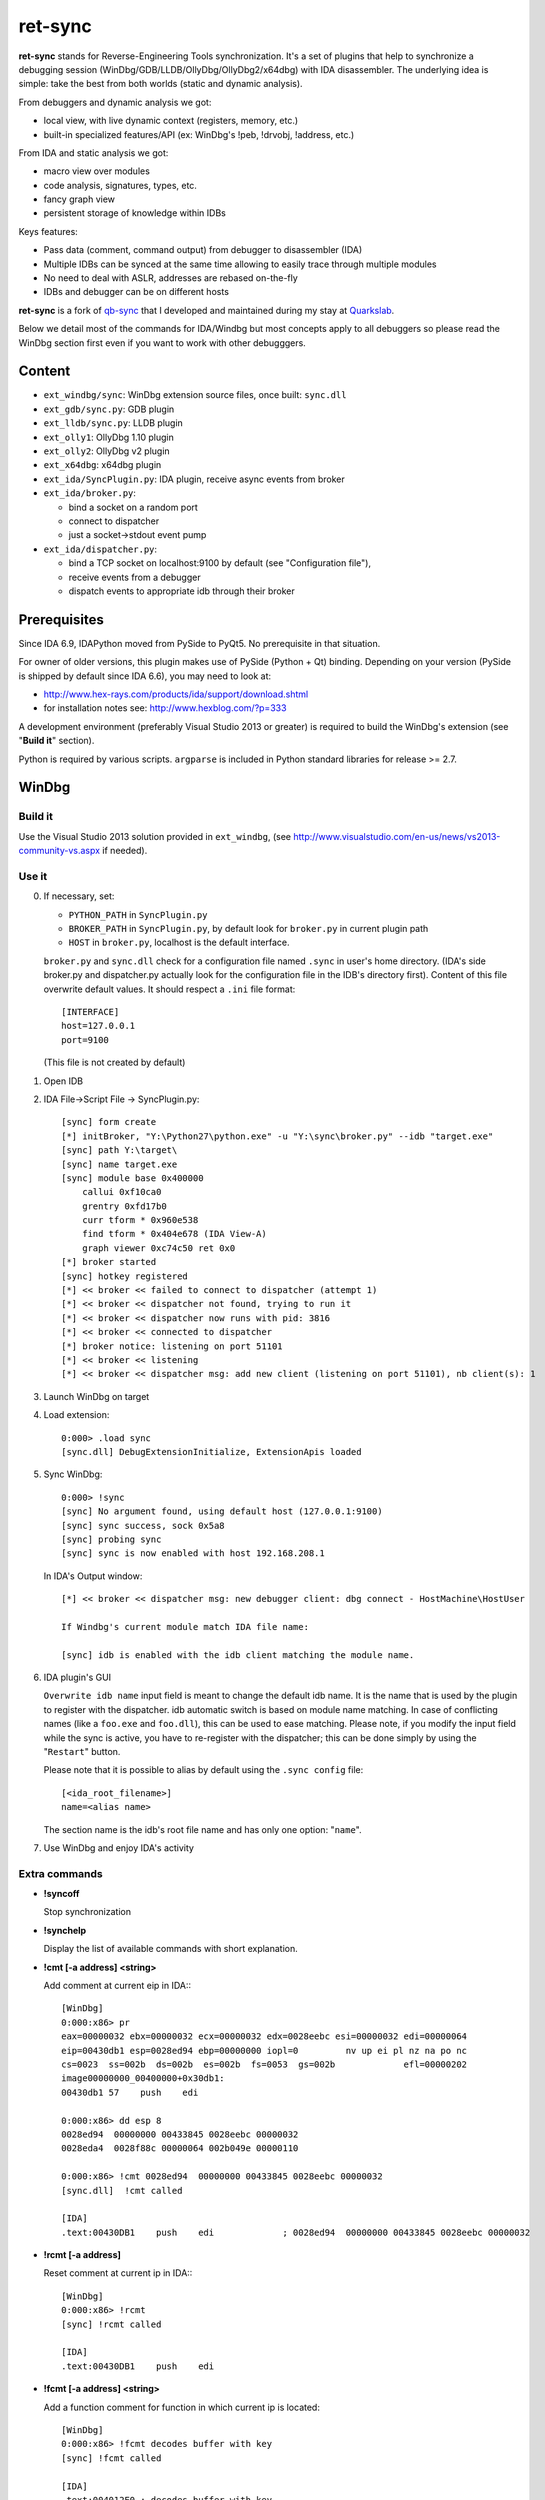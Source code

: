 
ret-sync
========

**ret-sync** stands for Reverse-Engineering Tools synchronization. It's a set of plugins that help to synchronize a debugging session (WinDbg/GDB/LLDB/OllyDbg/OllyDbg2/x64dbg) with IDA disassembler. The underlying idea is simple: take the best from both worlds (static and dynamic analysis).

From debuggers and dynamic analysis we got:

* local view, with live dynamic context (registers, memory, etc.)
* built-in specialized features/API (ex: WinDbg's !peb, !drvobj, !address, etc.)


From IDA and static analysis we got:

* macro view over modules
* code analysis, signatures, types, etc.
* fancy graph view
* persistent storage of knowledge within IDBs


Keys features:

* Pass data (comment, command output) from debugger to disassembler (IDA)
* Multiple IDBs can be synced at the same time allowing to easily trace through multiple modules
* No need to deal with ASLR, addresses are rebased on-the-fly
* IDBs and debugger can be on different hosts


**ret-sync** is a fork of `qb-sync <https://github.com/quarkslab/qb-sync>`_ that I developed and maintained during my stay at `Quarkslab <http://www.quarkslab.com>`_.


Below we detail most of the commands for IDA/Windbg but most concepts apply to all debuggers so
please read the WinDbg section first even if you want to work with other debugggers.


Content
-------

- ``ext_windbg/sync``: WinDbg extension source files, once built: ``sync.dll``
- ``ext_gdb/sync.py``: GDB plugin
- ``ext_lldb/sync.py``: LLDB plugin
- ``ext_olly1``: OllyDbg 1.10 plugin
- ``ext_olly2``: OllyDbg v2 plugin
- ``ext_x64dbg``: x64dbg plugin

- ``ext_ida/SyncPlugin.py``: IDA plugin, receive async events from broker
- ``ext_ida/broker.py``:

  * bind a socket on a random port
  * connect to dispatcher
  * just a socket->stdout event pump

- ``ext_ida/dispatcher.py``:

  * bind a TCP socket on localhost:9100 by default (see "Configuration file"),
  * receive events from a debugger
  * dispatch events to appropriate idb through their broker




Prerequisites
-------------

Since IDA 6.9, IDAPython moved from PySide to PyQt5. No prerequisite in that situation.

For owner of older versions, this plugin makes use of PySide (Python + Qt) binding. Depending on your version (PySide is shipped by default since IDA 6.6), you may need to look at:

- http://www.hex-rays.com/products/ida/support/download.shtml
- for installation notes see: http://www.hexblog.com/?p=333

A development environment (preferably Visual Studio 2013 or greater) is required
to build the WinDbg's extension (see "**Build it**" section).

Python is required by various scripts. ``argparse`` is
included in Python standard libraries for release >= 2.7.



WinDbg
------


Build it
++++++++

Use the Visual Studio 2013 solution provided in ``ext_windbg``,
(see http://www.visualstudio.com/en-us/news/vs2013-community-vs.aspx if needed).



Use it
++++++

0. If necessary, set:

   * ``PYTHON_PATH`` in ``SyncPlugin.py``
   * ``BROKER_PATH`` in ``SyncPlugin.py``, by default look for ``broker.py`` in current plugin path
   * ``HOST`` in ``broker.py``, localhost is the default interface.

   ``broker.py`` and ``sync.dll`` check for a configuration file named ``.sync`` in user's home directory.
   (IDA's side broker.py and dispatcher.py actually look for the configuration file in the IDB's
   directory first).
   Content of this file overwrite default values. It should respect a ``.ini`` file format::

        [INTERFACE]
        host=127.0.0.1
        port=9100

   (This file is not created by default)


1. Open IDB

2. IDA File->Script File -> SyncPlugin.py::

    [sync] form create
    [*] initBroker, "Y:\Python27\python.exe" -u "Y:\sync\broker.py" --idb "target.exe"
    [sync] path Y:\target\
    [sync] name target.exe
    [sync] module base 0x400000
        callui 0xf10ca0
        grentry 0xfd17b0
        curr tform * 0x960e538
        find tform * 0x404e678 (IDA View-A)
        graph viewer 0xc74c50 ret 0x0
    [*] broker started
    [sync] hotkey registered
    [*] << broker << failed to connect to dispatcher (attempt 1)
    [*] << broker << dispatcher not found, trying to run it
    [*] << broker << dispatcher now runs with pid: 3816
    [*] << broker << connected to dispatcher
    [*] broker notice: listening on port 51101
    [*] << broker << listening
    [*] << broker << dispatcher msg: add new client (listening on port 51101), nb client(s): 1

3. Launch WinDbg on target

4. Load extension::

    0:000> .load sync
    [sync.dll] DebugExtensionInitialize, ExtensionApis loaded


5. Sync WinDbg::

    0:000> !sync
    [sync] No argument found, using default host (127.0.0.1:9100)
    [sync] sync success, sock 0x5a8
    [sync] probing sync
    [sync] sync is now enabled with host 192.168.208.1


   In IDA's Output window::

    [*] << broker << dispatcher msg: new debugger client: dbg connect - HostMachine\HostUser

    If Windbg's current module match IDA file name:

    [sync] idb is enabled with the idb client matching the module name.


6. IDA plugin's GUI

   ``Overwrite idb name`` input field is meant to change the default idb name. It is
   the name that is used by the plugin to register with the dispatcher.
   idb automatic switch is based on module name matching. In case of conflicting names
   (like a ``foo.exe`` and ``foo.dll``), this can be used to ease matching.
   Please note, if you modify the input field while the sync is active, you have to re-register
   with the dispatcher; this can be done simply by using the "``Restart``" button.

   Please note that it is possible to alias by default using the ``.sync config`` file::

       [<ida_root_filename>]
       name=<alias name>

   The section name is the idb's root file name and has only one option: "``name``".


7. Use WinDbg and enjoy IDA's activity



Extra commands
++++++++++++++

* **!syncoff**

  Stop synchronization


* **!synchelp**

  Display the list of available commands with short explanation.


* **!cmt [-a address] <string>**

  Add comment at current eip in IDA:::

    [WinDbg]
    0:000:x86> pr
    eax=00000032 ebx=00000032 ecx=00000032 edx=0028eebc esi=00000032 edi=00000064
    eip=00430db1 esp=0028ed94 ebp=00000000 iopl=0         nv up ei pl nz na po nc
    cs=0023  ss=002b  ds=002b  es=002b  fs=0053  gs=002b             efl=00000202
    image00000000_00400000+0x30db1:
    00430db1 57    push    edi

    0:000:x86> dd esp 8
    0028ed94  00000000 00433845 0028eebc 00000032
    0028eda4  0028f88c 00000064 002b049e 00000110

    0:000:x86> !cmt 0028ed94  00000000 00433845 0028eebc 00000032
    [sync.dll]  !cmt called

    [IDA]
    .text:00430DB1    push    edi             ; 0028ed94  00000000 00433845 0028eebc 00000032


* **!rcmt [-a address]**

  Reset comment at current ip in IDA:::

    [WinDbg]
    0:000:x86> !rcmt
    [sync] !rcmt called

    [IDA]
    .text:00430DB1    push    edi


* **!fcmt [-a address] <string>**

  Add a function comment for function in which current ip is located::

    [WinDbg]
    0:000:x86> !fcmt decodes buffer with key
    [sync] !fcmt called

    [IDA]
    .text:004012E0 ; decodes buffer with key
    .text:004012E0                 public decrypt_func
    .text:004012E0 decrypt_func    proc near
    .text:004012E0                 push    ebp

  Note: calling this command without argument reset the function's comment.

* **!raddr <expression>**

  Add a comment with rebased address evaluated from expression

* **!rln <expression>**

  Get symbol from the idb for the given address

* **!lbl [-a address] <string>**

  Add a label name at current ip in IDA::

    [WinDbg]
    0:000:x86> !lbl meaningful_label
    [sync] !lbl called

    [IDA]
    .text:000000000040271E meaningful_label:
    .text:000000000040271E    mov     rdx, rsp

* **!cmd <string>**

  Execute a command in WinDbg and add its output as comment at current eip in IDA:::

    [WinDbg]
    0:000:x86> pr
    eax=00000032 ebx=00000032 ecx=00000032 edx=0028eebc esi=00000032 edi=00000064
    eip=00430db1 esp=0028ed94 ebp=00000000 iopl=0         nv up ei pl nz na po nc
    cs=0023  ss=002b  ds=002b  es=002b  fs=0053  gs=002b             efl=00000202
    image00000000_00400000+0x30db1:
    00430db1 57     push    edi
    [sync.dll]  !cmd r edi

    [IDA]
    .text:00430DB1    push    edi             ; edi=00000064


* **!bc <||on|off|set 0xBBGGRR>>**

  Enable/disable path coloring in IDA. This is NOT a code tracing tool,
  there are efficient tools for that. Each manually stepped instruction is
  colored in the graph. Color a single instruction at current eip if called
  without argument.
  "set" argument is used to set path color with a new hex rgb code (reset color
  if called with a value > 0xFFFFFF).


* **!idblist**

  Get list of all IDB clients connected to the dispatcher:::

    [WinDbg]
    0:000> !idblist
    > currently connected idb(s):
        [0] target.exe

* **!syncmodauto <on|off>**

  Enable/disable idb auto switch based on module name:::

    [WinDbg]
    0:000> !syncmodauto off

    [IDA]
    [*] << broker << dispatcher msg: sync mode auto set to off


* **!idbn <n>**

  Set active idb to the nth client. n should be a valid decimal value.
  This is a semi-automatic mode (personal tribute to the tremendous jj).::

    [WinDbg]
    0:000:> !idbn 0
    > current idb set to 0

  In this example, current active idb client would have been set to::

	[0] target.exe.


* **!jmpto <expression>**

  Expression given as argument is evaluated in the context of the current debugger's status.
  IDA's view is then synced with the resulting address if a matching module is registered.
  Can be seen as a manual synching, relocation is automatically performed, on the fly.
  Especially useful for randomly relocated binary.


* **!jmpraw <expression>**

  Expression given as argument is evaluated in the context of the current debugger's status.
  If an idb is enable then IDA's view is synced with the resulting address. Address is not rebased
  and there is no idb switching.
  Especially useful for dynamically allocated/generated code.

* **!modmap <base> <size> <name>**

  A synthetic ("faked") module (defined using its base address and size) is added to the debugger internal list.
  From msdn: "If all the modules are reloaded - for example, by calling Reload with the Module parameter set to an empty string - all synthetic modules will be discarded."
  It can be used to more easily debug dynamically allocated/generated code.

* **!modunmap <base>**

  Remove a previously mapped synthetic module at base address.

* **!modcheck <||md5>**

  Use to check if current module really matches IDB's file (ex: module has been updated)
  When call without argument, pdb's GUID from Debug Directory is used. It can also use md5,
  but only with local debuggee (not in remote kernel debugging).

* **!bpcmds <||save|load|>**

  **bpcmds** wrapper, save and reload **.bpcmds** (breakpoints commands list) output to current idb.
  Display (but not execute) saved data if called with no argument.
  Persistent storage is achieved using IDA's netnode feature.

* **!ks**

  This command is a DML enhanced output of 'kv' command. Code Addresses are clickable (!jmpto) as well as data addresses (dc).

* **!translate <base> <addr> <mod>**

  Meant to be used from IDA (Alt-F2 shortcut), rebase an address with respect to its module's name and offset.


Address optional argument
+++++++++++++++++++++++++

!cmt, !rcmt and !fcmt commands support an optional address option: -a or --address.
Address should be passed as an hexadecimal value. Command parsing is based on python's
module argparse. To stop line parsing use ``--``.::

    [WinDbg]
    0:000:x86> !cmt -a 0x430DB2 comment

The address has to be a valid instruction's address.



IDA bindings over WinDbg commands:
++++++++++++++++++++++++++++++++++

``Syncplugin.py`` also registers WinDbg command wrapper hotkeys.

* F2  - Set breakpoint at cursor address
* F3  - Set one-shot breakpoint at cursor address
* Ctrl-F2  - Set hardware breakpoint at cursor address
* Ctrl-F3  - Set one-shot hardware breakpoint at cursor address
* Alt-F2 - Translate (rebase in debugger) current cursor address
* Alt-F5  - Go
* F10 - Single step
* F11 - Single trace

These commands are only available when the current idb is active. When possible they have also been implemented for others debuggers.


GNU gdb (GDB)
-------------

GDB has also been heavily tested. We only describe a subset of the capabilities. Refer to WinDbg commands for a more complete description of what is supported.

Use it
++++++

0. Load extension (see auto-load-scripts)::

    gdb> source sync.py
    [sync] configuration file loaded 192.168.52.1:9100
    [sync] commands added


1. Sync with host::

    gdb> sync
    [sync] sync is now enabled with host 192.168.52.1
    <not running>

    gdb> r
    Starting program: /bin/ls
    [Thread debugging using libthread_db enabled]
    Using host libthread_db library "/lib/libthread_db.so.1".

2. Use commands, **without "!" prefix**::

    (gdb) cmd x/i $pc
    [sync] command output: => 0x8049ca3:    push   edi

    (gdb) synchelp
    [sync] extension commands help:
     > sync <host>
     > syncoff
     > cmt [-a address] <string>
     > rcmt [-a address] <string>
     > fcmt [-a address] <string>
     > cmd <string>
     > bc <on|off|>
     > rln <address>
     > bbt <symbol>
     > patch <addr> <count> <size>
     > bx /i <symbol>
     > cc
     > translate <base> <addr> <mod>

* **rln**

  Get symbol from the idb for the given address

* **bbt**

  Beautiful backtrace. Similar to **bt** but requests symbols from IDA:::

    (gdb) bt
    #0  0x0000000000a91a73 in ?? ()
    #1  0x0000000000a6d994 in ?? ()
    #2  0x0000000000a89125 in ?? ()
    #3  0x0000000000a8a574 in ?? ()
    #4  0x000000000044f83b in ?? ()
    #5  0x0000000000000000 in ?? ()
    (gdb) bbt
    #0 0x0000000000a91a73 in IKE_GetAssembledPkt ()
    #1 0x0000000000a6d994 in catcher ()
    #2 0x0000000000a89125 in IKEProcessMsg ()
    #3 0x0000000000a8a574 in IkeDaemon ()
    #4 0x000000000044f83b in sub_44F7D0 ()
    #5 0x0000000000000000 in  ()

* **patch**

  Patch bytes in IDA based on live context

* **bx**

  Beautiful display. Similar to **x** but using a symbol. The symbol will be resolved by IDA.

* **cc**

  Continue to cursor in IDA. This is an alternative to using F3 to set a one-shot breakpoint and
  F5 to continue. This is useful if you prefer to do it from gdb:::

    (gdb) b* 0xA91A73
    Breakpoint 1 at 0xa91a73
    (gdb) c
    Continuing.

    Breakpoint 1, 0x0000000000a91a73 in ?? ()
    (gdb) cc
    [sync] current cursor: 0xa91a7f
    [sync] reached successfully
    (gdb)


Override PID, memory mappings
+++++++++++++++++++++++++++++

In some scenario such as debugging embedded devices over serial, gdb is not aware of the PID and cannot access
`/proc/<pid>/maps`. In this case, we import a different script than sync.py in gdb. This script is quite simple and imports sync.py. The only difference is we create a context that is passed to `Sync()` when instanciating the object.
It allows overriding some fields such as the pid or mappings but others could be added if required.

custom_sync.py::

    from sync import *

    if __name__ == "__main__":

        locations = [os.path.join(os.path.realpath(os.path.dirname(__file__)), ".sync"),
                     os.path.join(os.environ['HOME'], ".sync")]

        for confpath in locations:
            if os.path.exists(confpath):
                config = configparser.SafeConfigParser({'host': HOST, 'port': PORT})
                config.read(confpath)
                HOST = config.get("INTERFACE", 'host')
                PORT = config.getint("INTERFACE", 'port')
                print("[sync] configuration file loaded %s:%s" % (HOST, PORT))
                break

        ctx = {
            "pid": 200,
            "mappings": [ [0x400000, 0x7A81158, 0x7681158, "asav941-200.qcow2|lina"] ]
        }

        sync = Sync(HOST, ctx=ctx)

        Syncoff(sync)
        Cmt(sync)
        Rcmt(sync)
        Fcmt(sync)
        Bc(sync)
        Translate(sync)
        Cmd(sync)
        Rln(sync)
        Bbt(sync)
        Bx(sync)
        Cc(sync)
        Patch(sync)
        Help()


LLDB
----

LLDB support is experimental, however:

0. Load extension (can also be added in ~/.lldbinit)::

    lldb> command script import sync

1. Sync with host::

    lldb> process launch -s
    lldb> sync
    [sync] connecting to localhost
    [sync] sync is now enabled with host localhost
    [sync] event handler started

2. Use commands::

    lldb> synchelp
    [sync] extension commands help:
     > sync <host>                   = synchronize with <host> or the default value
     > syncoff                       = stop synchronization
     > cmt <string>                  = add comment at current eip in IDA
     > rcmt <string>                 = reset comments at current eip in IDA
     > fcmt <string>                 = add a function comment for 'f = get_func(eip)' in IDA
     > cmd <string>                  = execute command <string> and add its output as comment at current eip in IDA
     > bc <on|off|>                  = enable/disable path coloring in IDA
                                       color a single instruction at current eip if called without argument
    lldb> cmt mooo


OllyDbg 1.10
------------

OllyDbg 1.10 support is experimental, however:

0. Build the plugin using the VS solution
1. Copy the dll within Olly's plugin directory
2. Use Plugins menu or shortcuts to enable (ALT+s)/disable (ALT+u)
   synchronization.


OllyDbg2
---------

OllyDbg2 support is experimental, however:

0. Build the plugin using the VS solution
1. Copy the dll within Olly's plugin directory
2. Use Plugins menu or shortcuts to enable (CTRL+s)/disable (CTRL+u)
   synchronization.

Due to the beta status of Olly2 API, only the following features have been implemented:

- Graph sync [use F7; F8 for stepping]
- Comment   [use CTRL+;]
- Label     [use CTRL+:]


x64dbg
-------

Based on testplugin,  https://github.com/x64dbg/testplugin. x64dbg support is experimental, however:

0. Build the plugin using the VS solution

   Please note that plugin sdk is not redistributed with the solution.
   A copy can be found in each release of x64dbg.

   Paste the "``pluginsdk``" directory into "``ext_x64dbg\x64dbg_sync``"

1. Copy the dll (extension is ``.d32`` or ``.dp64``) within x64dbg's plugin directory.

2. Use commands to enable ("!sync") or disable ("!syncoff") synchronization.

Extend
------

While mostly focus on dynamic analysis, it is of-course possible to use other tools, see:

- http://blog.tetrane.com/2015/02/reven-in-your-toolkit.html


TODO
-----

- Sure.


KNOWN BUGS/LIMITATIONS
-----------------------

- Tested with Python 2.7, IDA 6.4 to 7.0 (Windows, Linux and Mac OS X), GNU gdb (GDB) 7.4.1 (Debian), lldb 310.2.37.
- **THERE IS NO AUTHENTICATION/ENCRYPTION** or whatsoever between the parties; you're on your own.
- Self modifying code is out of scope.

With GDB:

- it seems that stop event is not called when using 'return' command.
- multi-threading debugging have issues with signals.

With WinDbg:

- IDA's client plugin gets notified even though encountered breakpoint
  uses a command string that makes it continue ('g'). This can cause major slow-down
  if there are too much of these events. A limited fix has been implemented, the
  best solution is still to sync off temporarily.
- Possible race condition

With IDA:

- Graph window redrawing is quite slow for big graphs.
- **ret-sync** shortcuts conflicts in Linux environments.


LICENSE
-------

**ret-sync** is free software: you can redistribute it and/or modify
it under the terms of the GNU General Public License as published by
the Free Software Foundation, either version 3 of the License, or
(at your option) any later version.

This program is distributed in the hope that it will be useful,
but WITHOUT ANY WARRANTY; without even the implied warranty of
MERCHANTABILITY or FITNESS FOR A PARTICULAR PURPOSE.  See the
GNU General Public License for more details.

You should have received a copy of the GNU General Public License
along with this program.  If not, see http://www.gnu.org/licenses/.


GREETZ
------

Hail to Bruce Dang, StalkR, @Ivanlef0u, Damien Aumaître, Sébastien Renaud and
Kévin Szkudlapski, @_m00dy_, @saidelike for their kindness, help, feedbacks
and thoughts. Ilfak Guilfanov and Igor Skochinsky for their help with IDA's
internals.
